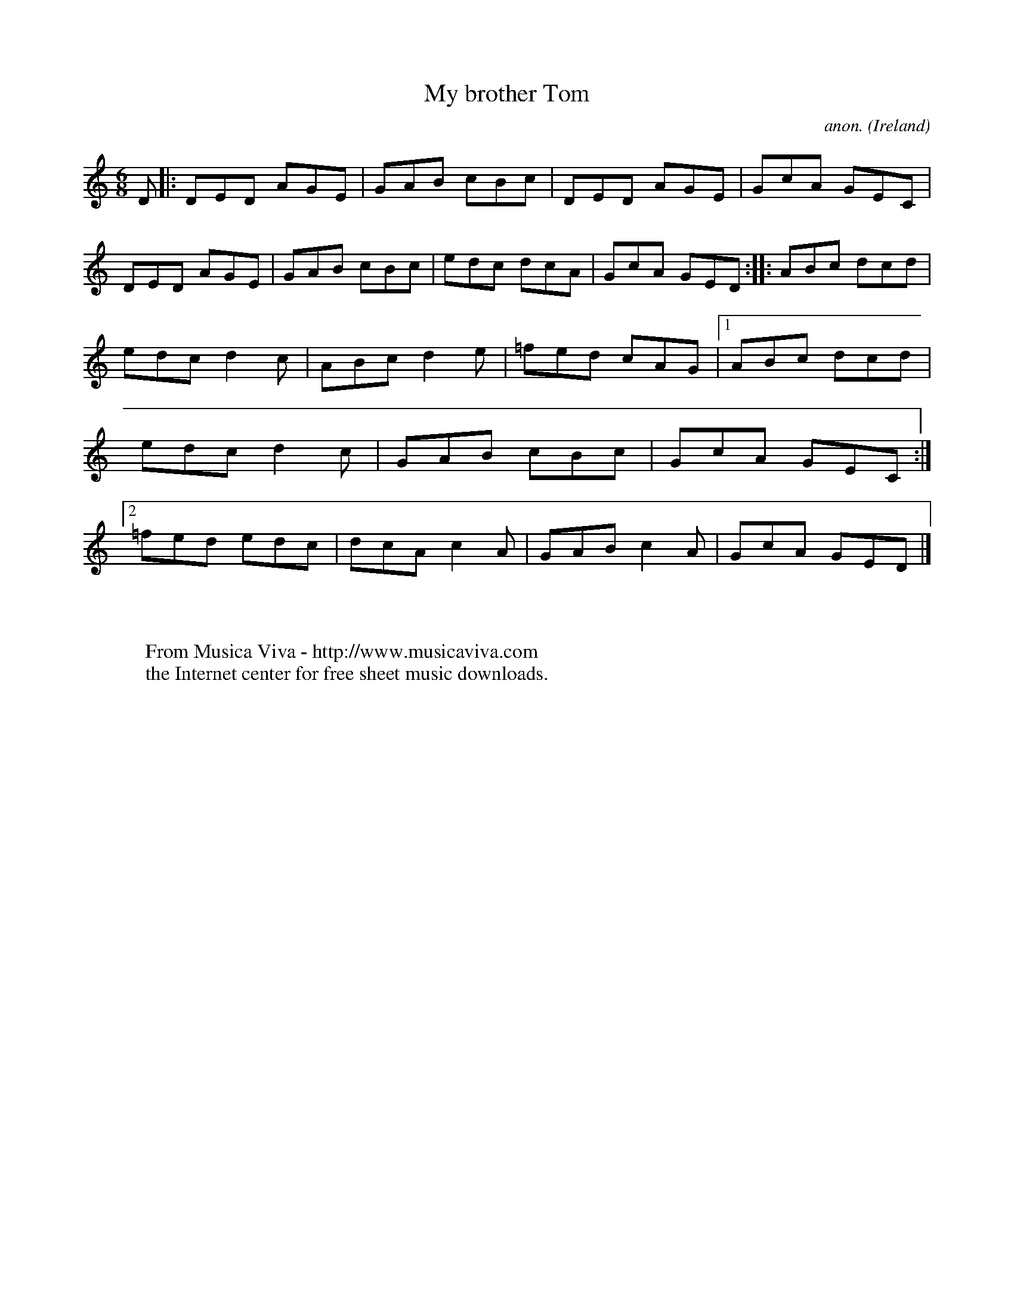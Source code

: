 X:211
T:My brother Tom
C:anon.
O:Ireland
B:Francis O'Neill: "The Dance Music of Ireland" (1907) no. 211
R:Double jig
Z:Transcribed by Frank Nordberg - http://www.musicaviva.com
F:http://www.musicaviva.com/abc/tunes/ireland/oneill-1001/0211/oneill-1001-0211-1.abc
M:6/8
L:1/8
K:Ddor
D|:DED AGE|GAB cBc|DED AGE|GcA GEC|DED AGE|GAB cBc|edc dcA|GcA GED::ABc dcd|
edc d2c|ABc d2e|=fed cAG|[1 ABc dcd|edc d2c|GAB cBc|GcA GEC:|[2 =fed edc|dcA c2A|GAB c2A|GcA GED|]
W:
W:
W:  From Musica Viva - http://www.musicaviva.com
W:  the Internet center for free sheet music downloads.
